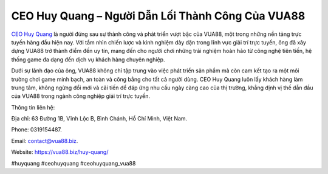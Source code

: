 CEO Huy Quang – Người Dẫn Lối Thành Công Của VUA88
===================================

`CEO Huy Quang <https://vua88.biz/huy-quang/>`_ là người đứng sau sự thành công và phát triển vượt bậc của VUA88, một trong những nền tảng trực tuyến hàng đầu hiện nay. Với tầm nhìn chiến lược và kinh nghiệm dày dặn trong lĩnh vực giải trí trực tuyến, ông đã xây dựng VUA88 trở thành điểm đến uy tín, mang đến cho người chơi những trải nghiệm hoàn hảo từ công nghệ tiên tiến, hệ thống game đa dạng đến dịch vụ khách hàng chuyên nghiệp. 

Dưới sự lãnh đạo của ông, VUA88 không chỉ tập trung vào việc phát triển sản phẩm mà còn cam kết tạo ra một môi trường chơi game minh bạch, an toàn và công bằng cho tất cả người dùng. CEO Huy Quang luôn lấy khách hàng làm trung tâm, không ngừng đổi mới và cải tiến để đáp ứng nhu cầu ngày càng cao của thị trường, khẳng định vị thế dẫn đầu của VUA88 trong ngành công nghiệp giải trí trực tuyến.

Thông tin liên hệ: 

Địa chỉ: 63 Đường 1B, Vĩnh Lộc B, Bình Chánh, Hồ Chí Minh, Việt Nam. 

Phone: 0319154487. 

Email: contact@vua88.biz. 

Website: https://vua88.biz/huy-quang/ 

#huyquang #ceohuyquang #ceohuyquang_vua88
